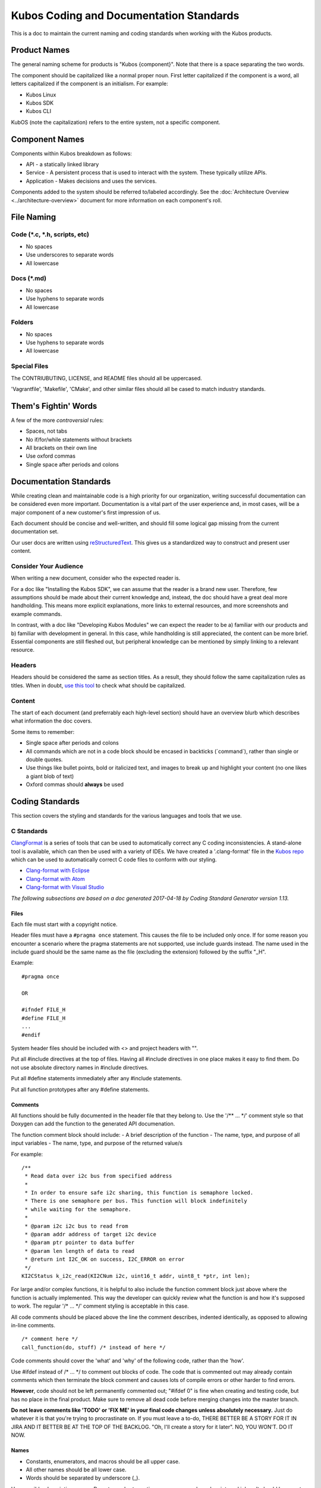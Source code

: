 Kubos Coding and Documentation Standards
========================================


This is a doc to maintain the current naming and coding standards when
working with the Kubos products.

Product Names
#############

The general naming scheme for products is "Kubos {component}". Note that there is a space separating the two words.

The component should be capitalized like a normal proper noun. First
letter capitalized if the component is a word, all letters capitalized
if the component is an initialism. For example:

- Kubos Linux
- Kubos SDK
- Kubos CLI

KubOS (note the capitalization) refers to the entire system, not a specific component.

Component Names
###############

Components within Kubos breakdown as follows:

- API - a statically linked library
- Service - A persistent process that is used to interact with the system. These typically utilize APIs.
- Application - Makes decisions and uses the services.

Components added to the system should be referred to/labeled accordingly. See the :doc:`Architecture Overview <../architecture-overview>` document for more information on each component's roll.

File Naming
###########

Code (\*.c, \*.h, scripts, etc)
-------------------------------

-  No spaces
-  Use underscores to separate words
-  All lowercase

Docs (\*.md)
------------

-  No spaces
-  Use hyphens to separate words
-  All lowercase

Folders
-------

-  No spaces
-  Use hyphens to separate words
-  All lowercase

Special Files
-------------

The CONTRIUBUTING, LICENSE, and README files should all be uppercased.

'Vagrantfile', 'Makefile', 'CMake', and other similar files should all
be cased to match industry standards.

Them's Fightin' Words
#####################
A few of the more *controversial* rules:

-  Spaces, not tabs
-  No if/for/while statements without brackets
-  All brackets on their own line
-  Use oxford commas
-  Single space after periods and colons

Documentation Standards
#######################

While creating clean and maintainable code is a high priority for our
organization, writing successful documentation can be considered even
more important. Documentation is a vital part of the user experience
and, in most cases, will be a major component of a new customer's first
impression of us.

Each document should be concise and well-written, and should fill some
logical gap missing from the current documentation set.

Our user docs are written using `reStructuredText <http://docutils.sourceforge.net/rst.html>`__.
This gives us a standardized way to construct and present user content.

Consider Your Audience
----------------------

When writing a new document, consider who the expected reader is.

For a doc like "Installing the Kubos SDK", we can assume that the reader
is a brand new user. Therefore, few assumptions should be made about
their current knowledge and, instead, the doc should have a great deal
more handholding. This means more explicit explanations, more links to
external resources, and more screenshots and example commands.

In contrast, with a doc like "Developing Kubos Modules" we can expect
the reader to be a) familiar with our products and b) familiar with
development in general. In this case, while handholding is still
appreciated, the content can be more brief. Essential components are
still fleshed out, but peripheral knowledge can be mentioned by simply
linking to a relevant resource.

Headers
-------

Headers should be considered the same as section titles. As a result,
they should follow the same capitalization rules as titles. When in
doubt, `use this tool <http://titlecapitalization.com/>`__ to check what
should be capitalized.

Content
-------

The start of each document (and preferrably each high-level section)
should have an overview blurb which describes what information the doc
covers.

Some items to remember:

-  Single space after periods and colons
-  All commands which are not in a code block should be encased in
   backticks (\`command\`), rather than single or double quotes.
-  Use things like bullet points, bold or italicized text, and images to
   break up and highlight your content (no one likes a giant blob of
   text)
-  Oxford commas should **always** be used

Coding Standards
################

This section covers the styling and standards for the various languages
and tools that we use.

C Standards
-----------

`ClangFormat <https://clang.llvm.org/docs/ClangFormat.html>`__ is a
series of tools that can be used to automatically correct any C coding
inconsistencies. A stand-alone tool is available, which can then be used
with a variety of IDEs. We have created a '.clang-format' file in the
`Kubos
repo <https://github.com/kubos/kubos/blob/master/.clang-format>`__
which can be used to automatically correct C code files to conform with
our styling.

-  `Clang-format with Eclipse <https://github.com/wangzw/CppStyle>`__
-  `Clang-format with Atom <https://atom.io/packages/clang-format>`__
-  `Clang-format with Visual
   Studio <https://marketplace.visualstudio.com/items?itemName=xaver.clang-format>`__

*The following subsections are based on a doc generated 2017-04-18 by
Coding Standard Generator version 1.13.*

Files
~~~~~

Each file must start with a copyright notice.

Header files must have a ``#pragma once`` statement. This causes the
file to be included only once. If for some reason you encounter a
scenario where the pragma statements are not supported, use include
guards instead. The name used in the include guard should be the same
name as the file (excluding the extension) followed by the suffix "\_H".

Example:

::

    #pragma once

    OR

    #ifndef FILE_H
    #define FILE_H
    ...
    #endif

System header files should be included with <> and project headers with
"".

Put all #include directives at the top of files. Having all #include
directives in one place makes it easy to find them. Do not use absolute
directory names in #include directives.

Put all #define statements immediately after any #include statements.

Put all function prototypes after any #define statements.

Comments
~~~~~~~~

All functions should be fully documented in the header file that they
belong to. Use the '/\*\* ... \*/' comment style so that Doxygen can add
the function to the generated API documenation.

The function comment block should include: - A brief description of the
function - The name, type, and purpose of all input variables - The
name, type, and purpose of the returned value/s

For example:

::

    /**
     * Read data over i2c bus from specified address
     *
     * In order to ensure safe i2c sharing, this function is semaphore locked.
     * There is one semaphore per bus. This function will block indefinitely
     * while waiting for the semaphore.
     *
     * @param i2c i2c bus to read from
     * @param addr address of target i2c device
     * @param ptr pointer to data buffer
     * @param len length of data to read
     * @return int I2C_OK on success, I2C_ERROR on error
     */
    KI2CStatus k_i2c_read(KI2CNum i2c, uint16_t addr, uint8_t *ptr, int len);

For large and/or complex functions, it is helpful to also include the
function comment block just above where the function is actually
implemented. This way the developer can quickly review what the function
is and how it's supposed to work. The regular '/\* ... \*/' comment
styling is acceptable in this case.

All code comments should be placed above the line the comment describes,
indented identically, as opposed to allowing in-line comments.

::

    /* comment here */
    call_function(do, stuff) /* instead of here */

Code comments should cover the 'what' and 'why' of the following code,
rather than the 'how'.

Use #ifdef instead of /\* ... \*/ to comment out blocks of code. The
code that is commented out may already contain comments which then
terminate the block comment and causes lots of compile errors or other
harder to find errors.

**However**, code should not be left permanently commented out; "#ifdef
0" is fine when creating and testing code, but has no place in the final
product. Make sure to remove all dead code before merging changes into
the master branch.

**Do not leave comments like 'TODO' or 'FIX ME' in your final code
changes unless absolutely necessary.** Just do whatever it is that
you're trying to procrastinate on. If you must leave a to-do, THERE
BETTER BE A STORY FOR IT IN JIRA AND IT BETTER BE AT THE TOP OF THE
BACKLOG. "Oh, I'll create a story for it later". NO, YOU WON'T. DO IT
NOW.

Names
~~~~~

-  Constants, enumerators, and macros should be all upper case.
-  All other names should be all lower case.
-  Words should be separated by underscore (\_).

Use sensible, descriptive names. Do not use short cryptic names or names
based on internal jokes. It should be easy to type a name without
looking up how it is spelt. Exception: Scratch variables used for
temporary storage or indices are best kept short. A programmer reading
such variables should be able to assume that its value is not used
outside a few lines of code. Common scratch variables for integers are
i, j, k, m, n and for characters c and d.

Use name prefixes for identifiers declared in different modules. For
example, 'csp\_buffer\_free' indicates that the function belongs to the
CSP directory.

Indentation and Spacing
~~~~~~~~~~~~~~~~~~~~~~~

**Do not use tabs. Instead, use 4 spaces.** Kubos developers and
contributors use a variety of operating systems and development
environments. Using spaces ensures that multiple people can contribute
to the same file and all indentions will remain the same width,
improving readability and cohesion.

Braces should follow "Exdented Style".

The Exdented Bracing Style means that the curly brace pair are lined up
with the surrounding statement. Statements and declarations between the
braces are indented relative to the braces. Braces should be indented 4
columns to the right of the starting position of the enclosing statement
or declaration.

Example:

::

    void f(int a)
    {
        int i;
        if (a > 0)
        {
            i = a;
        }
        else
        {
            i = a;
        }
    }

Loop and conditional statements (``if``, ``for``, ``while``) should
always have brace enclosed sub-statements. The code looks more
consistent if all conditional and loop statements have braces. Even if
there is only a single statement after the condition or loop statement
today, there might be a need for more code in the future.

Braces without any content may be placed on the same line.

::

    while (...) {//do nothing};

Each statement should be placed on its own line. There is no need to
make code compact. Putting several statements on the same line only
makes the code cryptic to read.

Declare each variable in a separate declaration. This makes it easier to
see all variables. It also avoids the problem of knowing which variables
are pointers. int\* p, i; It is easy to forget that the star belongs to
the declared name, not the type, and look at this and say that the type
is "pointer to int" and both p and i are declared to this type.

All binary arithmetic, bitwise and assignment operators and the ternary
conditional operator (?:) should be surrounded by spaces; the comma
operator should be followed by a space but not preceded. **Exception:**
No spaces around pre/postfix increment and decrement operators ('++',
'--').

Loop and conditional statements should have a single space preceding the
condition in parenthesis.

::

    if (condition) /* correct */
    if(condition)  /* wrong */

Lines should not exceed 78 characters. Even if your editor handles long
lines, other people may have set up their editors differently. Long
lines in the code may also cause problems for other programs and
printers.

Declarations
~~~~~~~~~~~~

Provide names of parameters in function declarations. Parameter names
are useful to document what the parameter is used for. The parameter
names should be the same in all declarations and definitions of the
function.

Always provide the return type explicitly.

Use a typedef to define a pointer to a function. Pointers to functions
have a strange syntax. The code becomes much clearer if you use a
typedef for the pointer to function type. This typedef name can then be
used to declare variables etc.

::

    double sin(double arg);
    typedef double (*trig_func)(double arg);

    /* Usage examples */
    trig_func my_func = sin;
    void call_func(trig_func callback);
    trig_func func_table[10];

If not previously defined in a header file, declare variables as close
to the first use as is useful. This is opposed to the old C requirement
where all variables in a function needed to be declared before all
instruction lines.

::

    int doing_stuff(int parameter)
    {

        /* declaring 'ret' here since it's needed for both cases */
        int ret = ALL_OK;

        if (condition)
        {
            /* declaring 'val' here, since it's only used in this one case */
            int val = doing_things();
            ret = doing_things_with_val(val);
        }
        else
        {
            ret = ERROR_CODE;
        }

        return ret;
    }

Statements
~~~~~~~~~~

Never use gotos.

All switch statements should have a ``default`` label. Even if there is
no action for the default label, it should be included to show that the
programmer has considered values not covered by case labels. It is
normally useful to place an error message in the default label in this
case.

Return Values
~~~~~~~~~~~~~

In most cases, it is preferable to return an error code, rather than a
value. If an output value is desired, a pointer to the desired storage
area should be added to the function's arguments. This allows us to be
consistent in our declarations.

::

    int length;
    int ret;

    /* Don't do this */
    length = get_length(input);
    /* Do this instead */
    ret = get_length(input, length);

Other Typographical Issues
~~~~~~~~~~~~~~~~~~~~~~~~~~

Avoid macros; most macros can be replaced by constants, enumerations or
inline functions. Using macros can lead to decreased readability and
increased chance of bugs.

Do not use literal numbers other than 0 and 1. Use constants instead of
literal numbers to make the code consistent and easy to maintain. The
name of the constant is also used to document the purpose of the number.

Do not rely on implicit conversion to bool in conditions.

::

    if (ptr)         // wrong
    if (ptr != NULL) // ok

Python Standards
----------------

`Python's PEP8 Style
Guide <https://www.python.org/dev/peps/pep-0008/>`__ is our preferred
Python styling.

`PyLint <https://pylint.readthedocs.io/en/latest/>`__ is a great tool
which can be used to check the style and validity of your python files.
It has support for a variety of `editors and
IDEs <https://pylint.readthedocs.io/en/latest/user_guide/ide-integration.html>`__.

-  `PyLint via PyDev for
   Eclipse <http://www.pydev.org/manual_adv_pylint.html>`__
-  `PyLint for Atom <https://atom.io/packages/linter-pylint>`__
-  `PyLint for Visual
   Studio <https://www.mantidproject.org/How_to_run_Pylint>`__

`Autopep8 <https://pypi.python.org/pypi/autopep8>`__ can be used to
automatically format your code to conform with the Python PEP8 standard.

-  `Autopep8 via PyDev for
   Eclipse <https://marketplace.eclipse.org/content/pydev-python-ide-eclipse>`__
-  `Autopep8 for Atom <https://atom.io/packages/python-autopep8>`__
-  `Autopep8 for Visual
   Studio <https://marketplace.visualstudio.com/items?itemName=himanoa.Python-autopep8>`__


Rust Standards
--------------

The `Rust code formatting RFCs <https://github.com/rust-lang-nursery/fmt-rfcs>`__
are our preferred source for Rust styling.

`rustfmt <https://github.com/rust-lang-nursery/rustfmt>`__ is our preferred tool
for formatting code and enforcing these standards. It comes included in our
SDK's Vagrant box.

Working with External Projects
------------------------------

Some of the Kubos code uses or extends external projects. In this case
where you are adding a new file, use the Kubos standards. If you are
modifying an existing file, try to match the formatting of the
surrounding code.

Linux Kernel
~~~~~~~~~~~~

`Linux kernel coding
style <https://01.org/linuxgraphics/gfx-docs/drm/process/coding-style.html>`__

Notably:

-  8 space indentation
-  Torvalds disagrees with us on basically everything

U-Boot
~~~~~~

`U-Boot coding style <http://www.denx.de/wiki/U-Boot/CodingStyle>`__

Notably:

-  Mostly follows the Linux coding style
-  Tabs, not spaces
-  No C++ style comments (use /\* \*/, not //)

Other Languages
---------------

Bash - Refer to `Google's style
guide <https://google.github.io/styleguide/shell.xml>`__. **Exception:**
Use 4 spaces, since that's what we do in all of our other languages.

`KConfig <https://www.kernel.org/doc/Documentation/kbuild/kconfig-language.txt>`__

CONSISTENCY
###########

BE CONSISTENT. I DON'T CARE IF YOU IGNORE EVERY OTHER RULE IN THIS DOC
(okay, I do care, but I'm trying to make a point), JUST MAKE SURE THAT
WHATEVER YOU DO, IT LOOKS AND SMELLS THE SAME AS EVERYTHING ELSE YOU DO
AND/OR EVERYTHING ELSE AROUND IT.
